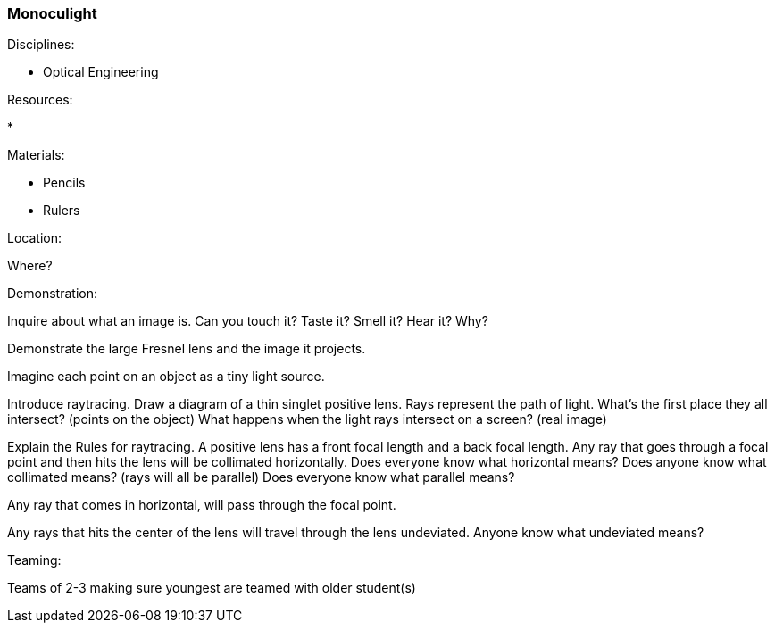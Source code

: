 === Monoculight
.Disciplines:
* Optical Engineering

.Setup:

.Resources:
* 

.Materials:
* Pencils
* Rulers

.Location:
Where?

.Preparation:

.Demonstration:

Inquire about what an image is.
Can you touch it? Taste it? Smell it? Hear it? Why?

Demonstrate the large Fresnel lens and the image it projects.

Imagine each point on an object as a tiny light source.

Introduce raytracing. Draw a diagram of a thin singlet positive lens.
Rays represent the path of light.
What's the first place they all intersect? (points on the object)
What happens when the light rays intersect on a screen? (real image)

Explain the Rules for raytracing.
A positive lens has a front focal length and a back focal length.
Any ray that goes through a focal point and then hits the lens will
be collimated horizontally.
Does everyone know what horizontal means?
Does anyone know what collimated means? (rays will all be parallel)
Does everyone know what parallel means?

Any ray that comes in horizontal, will pass through the focal point.

Any rays that hits the center of the lens will travel through the lens
undeviated.
Anyone know what undeviated means?


.Class Inquiry:

.Teaming:
Teams of 2-3 making sure youngest are teamed with older student(s)

.Challenge:

.Class Inquiry:

.Further Challenges:

// vim: set syntax=asciidoc:
